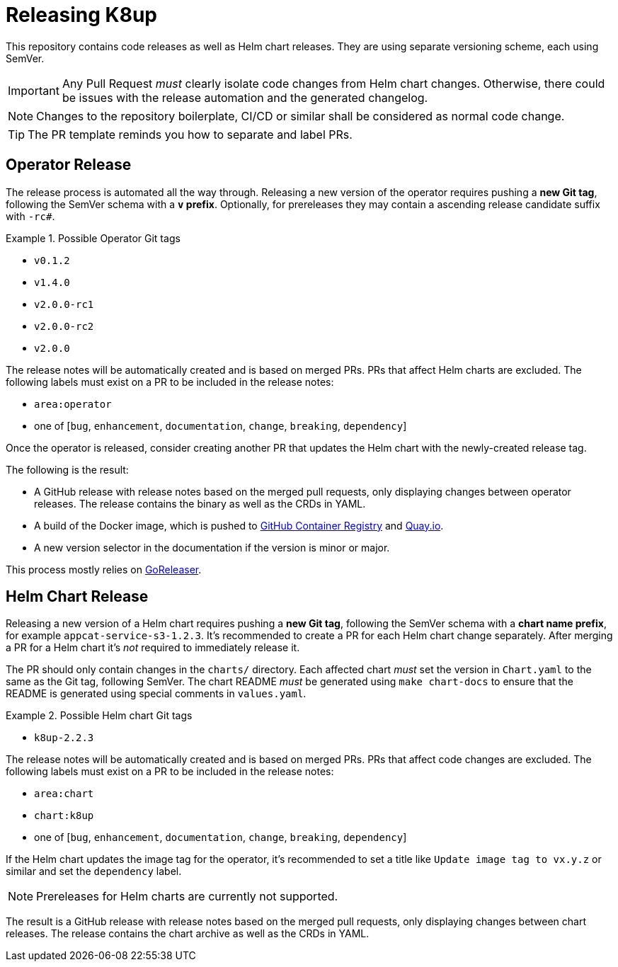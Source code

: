 = Releasing K8up

This repository contains code releases as well as Helm chart releases.
They are using separate versioning scheme, each using SemVer.

[IMPORTANT]
====
Any Pull Request _must_ clearly isolate code changes from Helm chart changes.
Otherwise, there could be issues with the release automation and the generated changelog.
====

[NOTE]
====
Changes to the repository boilerplate, CI/CD or similar shall be considered as normal code change.
====

[TIP]
====
The PR template reminds you how to separate and label PRs.
====

== Operator Release

The release process is automated all the way through.
Releasing a new version of the operator requires pushing a **new Git tag**, following the SemVer schema with a **`v` prefix**.
Optionally, for prereleases they may contain a ascending release candidate suffix with `-rc#`.

.Possible Operator Git tags
[example]
====
- `v0.1.2`
- `v1.4.0`
- `v2.0.0-rc1`
- `v2.0.0-rc2`
- `v2.0.0`
====

The release notes will be automatically created and is based on merged PRs.
PRs that affect Helm charts are excluded.
The following labels must exist on a PR to be included in the release notes:

- `area:operator`
- one of [`bug`, `enhancement`, `documentation`, `change`, `breaking`, `dependency`]

Once the operator is released, consider creating another PR that updates the Helm chart with the newly-created release tag.

The following is the result:

- A GitHub release with release notes based on the merged pull requests, only displaying changes between operator releases.
  The release contains the binary as well as the CRDs in YAML.
- A build of the Docker image, which is pushed to https://ghcr.io/k8up-io/k8up[GitHub Container Registry] and https://quay.io/repository/k8up-io/k8up[Quay.io].
- A new version selector in the documentation if the version is minor or major.

This process mostly relies on https://goreleaser.com/[GoReleaser].

== Helm Chart Release

Releasing a new version of a Helm chart requires pushing a **new Git tag**, following the SemVer schema with a **chart name prefix**, for example `appcat-service-s3-1.2.3`.
It's recommended to create a PR for each Helm chart change separately.
After merging a PR for a Helm chart it's _not_ required to immediately release it.

The PR should only contain changes in the `charts/` directory.
Each affected chart _must_ set the version in `Chart.yaml` to the same as the Git tag, following SemVer.
The chart README _must_ be generated using `make chart-docs` to ensure that the README is generated using special comments in `values.yaml`.

.Possible Helm chart Git tags
[example]
====
- `k8up-2.2.3`
====

The release notes will be automatically created and is based on merged PRs.
PRs that affect code changes are excluded.
The following labels must exist on a PR to be included in the release notes:

- `area:chart`
- `chart:k8up`
- one of [`bug`, `enhancement`, `documentation`, `change`, `breaking`, `dependency`]

If the Helm chart updates the image tag for the operator, it's recommended to set a title like `Update image tag to vx.y.z` or similar and set the `dependency` label.

[NOTE]
====
Prereleases for Helm charts are currently not supported.
====

The result is a GitHub release with release notes based on the merged pull requests, only displaying changes between chart releases.
The release contains the chart archive as well as the CRDs in YAML.
